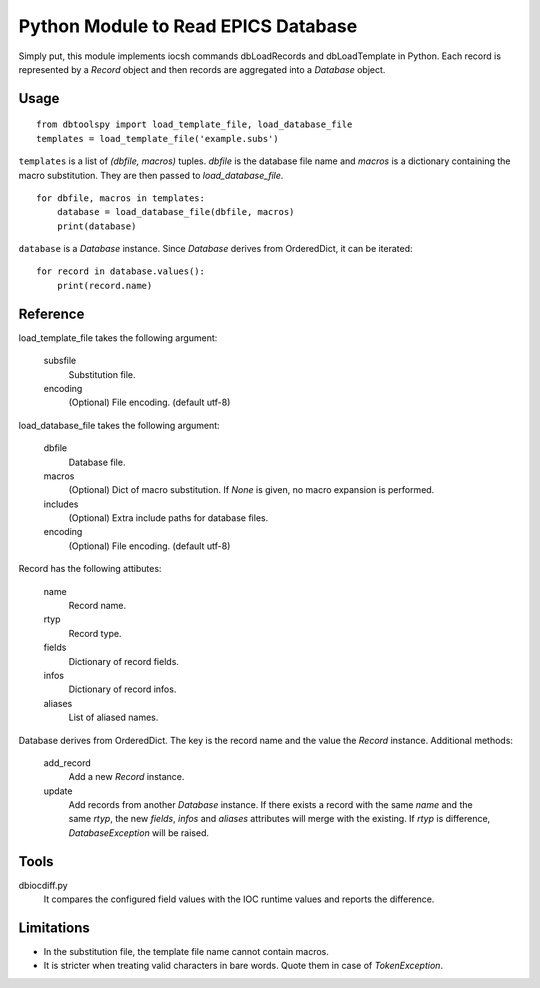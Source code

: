 Python Module to Read EPICS Database
====================================

Simply put, this module implements iocsh commands dbLoadRecords and dbLoadTemplate in Python. Each record is represented by a *Record* object and then records are aggregated into a *Database* object.

Usage
-----

::

    from dbtoolspy import load_template_file, load_database_file
    templates = load_template_file('example.subs')

``templates`` is a list of *(dbfile, macros)* tuples. *dbfile* is the database file name and *macros* is a dictionary containing the macro substitution. They are then passed to *load_database_file*.

::

    for dbfile, macros in templates:
        database = load_database_file(dbfile, macros)
        print(database)

``database`` is a *Database* instance. Since *Database* derives from OrderedDict, it can be iterated::

    for record in database.values():
        print(record.name)


Reference
---------

load_template_file takes the following argument:

   subsfile
     Substitution file.

   encoding
     (Optional) File encoding. (default utf-8)


load_database_file takes the following argument:

   dbfile
     Database file.

   macros
     (Optional) Dict of macro substitution. If *None* is given, no macro expansion is performed.

   includes
     (Optional) Extra include paths for database files.

   encoding
     (Optional) File encoding. (default utf-8)


Record has the following attibutes:

  name 
    Record name.

  rtyp
    Record type.

  fields
    Dictionary of record fields.

  infos
    Dictionary of record infos.

  aliases
    List of aliased names.


Database derives from OrderedDict. The key is the record name and the value the *Record* instance. Additional methods:

  add_record
    Add a new *Record* instance.

  update
    Add records from another *Database* instance. If there exists a record with the same *name* and the same *rtyp*, the new *fields*, *infos* and *aliases* 
    attributes will merge with the existing. If *rtyp* is difference, *DatabaseException* will be raised.


Tools
-----

dbiocdiff.py
  It compares the configured field values with the IOC runtime values and reports the difference.


Limitations
-----------

* In the substitution file, the template file name cannot contain macros.
* It is stricter when treating valid characters in bare words. Quote them in case of *TokenException*. 

